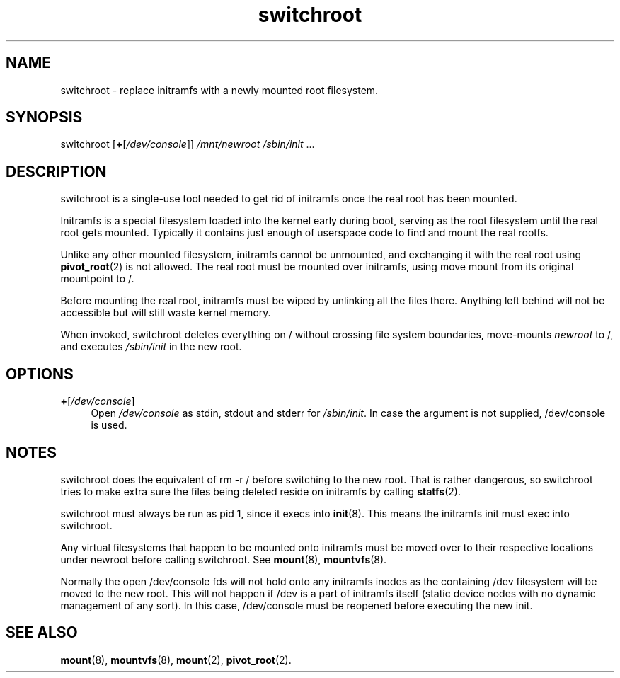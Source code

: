 .TH switchroot 8
'''
.SH NAME
switchroot \- replace initramfs with a newly mounted root filesystem.
'''
.SH SYNOPSIS
switchroot [\fB+\fR[\fI/dev/console\fR]] \fI/mnt/newroot\fR \fI/sbin/init\fR ...
'''
.SH DESCRIPTION
switchroot is a single-use tool needed to get rid of initramfs once the real
root has been mounted.
.P
Initramfs is a special filesystem loaded into the kernel early during boot,
serving as the root filesystem until the real root gets mounted. Typically
it contains just enough of userspace code to find and mount the real rootfs.
.P
Unlike any other mounted filesystem, initramfs cannot be unmounted, and
exchanging it with the real root using \fBpivot_root\fR(2) is not allowed. 
The real root must be mounted over initramfs, using move mount from its
original mountpoint to /.
.P
Before mounting the real root, initramfs must be wiped by unlinking all
the files there. Anything left behind will not be accessible but will still
waste kernel memory.
.P
When invoked, switchroot deletes everything on / without crossing file
system boundaries, move-mounts \fInewroot\fR to /, and executes
\fI/sbin/init\fR in the new root.
'''
.SH OPTIONS
.IP "\fB+\fR[\fI/dev/console\fR]" 4
Open \fI/dev/console\fR as stdin, stdout and stderr for \fI/sbin/init\fR.
In case the argument is not supplied, /dev/console is used.
'''
.SH NOTES
switchroot does the equivalent of rm -r / before switching to the new root.
That is rather dangerous, so switchroot tries to make extra sure the files
being deleted reside on initramfs by calling \fBstatfs\fR(2).
.P
switchroot must always be run as pid 1, since it execs into \fBinit\fR(8).
This means the initramfs init must exec into switchroot.
.P
Any virtual filesystems that happen to be mounted onto initramfs must be
moved over to their respective locations under newroot before calling
switchroot. See \fBmount\fR(8), \fBmountvfs\fR(8).
.P
Normally the open /dev/console fds will not hold onto any initramfs inodes
as the containing /dev filesystem will be moved to the new root.
This will not happen if /dev is a part of initramfs itself (static device
nodes with no dynamic management of any sort). In this case, /dev/console
must be reopened before executing the new init.
'''
.SH SEE ALSO
\fBmount\fR(8), \fBmountvfs\fR(8), \fBmount\fR(2), \fBpivot_root\fR(2).
